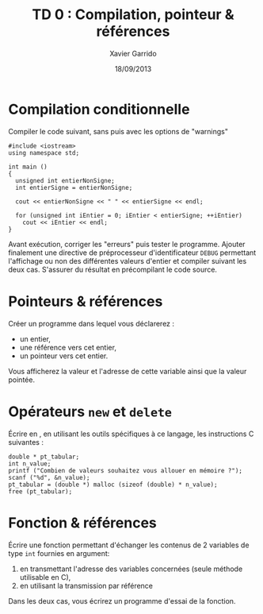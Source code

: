 #+TITLE:  TD 0 : Compilation, pointeur & références
#+AUTHOR: Xavier Garrido
#+DATE:   18/09/2013
#+OPTIONS: toc:nil ^:{}
#+LATEX_CLASS: lecture
#+LATEX_CLASS_OPTIONS: [10pt,a4paper,,cpp_teaching_classes]
#+LATEX_HEADER: \setcounter{chapter}{0}

* Compilation conditionnelle
Compiler le code suivant, sans puis avec les options de "warnings"

#+BEGIN_SRC c++
  #include <iostream>
  using namespace std;

  int main ()
  {
    unsigned int entierNonSigne;
    int entierSigne = entierNonSigne;

    cout << entierNonSigne << " " << entierSigne << endl;

    for (unsigned int iEntier = 0; iEntier < entierSigne; ++iEntier)
      cout << iEntier << endl;
  }
#+END_SRC

Avant exécution, corriger les "erreurs" puis tester le programme. Ajouter
finalement une directive de préprocesseur d'identificateur =DEBUG= permettant
l'affichage ou non des différentes valeurs d'entier et compiler suivant les deux
cas. S'assurer du résultat en précompilant le code source.

* Pointeurs & références

Créer un programme dans lequel vous déclarerez :

- un entier,
- une référence vers cet entier,
- un pointeur vers cet entier.

Vous afficherez la valeur et l'adresse de cette variable ainsi que la valeur
pointée.

* Opérateurs =new= et =delete=

Écrire en \Cpp, en utilisant les outils spécifiques à ce langage, les
instructions C suivantes :

#+BEGIN_SRC c++
  double * pt_tabular;
  int n_value;
  printf ("Combien de valeurs souhaitez vous allouer en mémoire ?");
  scanf ("%d", &n_value);
  pt_tabular = (double *) malloc (sizeof (double) * n_value);
  free (pt_tabular);
#+END_SRC

* Fonction & références

Écrire une fonction permettant d'échanger les contenus de 2 variables de type
=int= fournies en argument:

1. en transmettant l'adresse des variables concernées (seule méthode utilisable
   en C),
2. en utilisant la transmission par référence

Dans les deux cas, vous écrirez un programme d'essai de la fonction.
